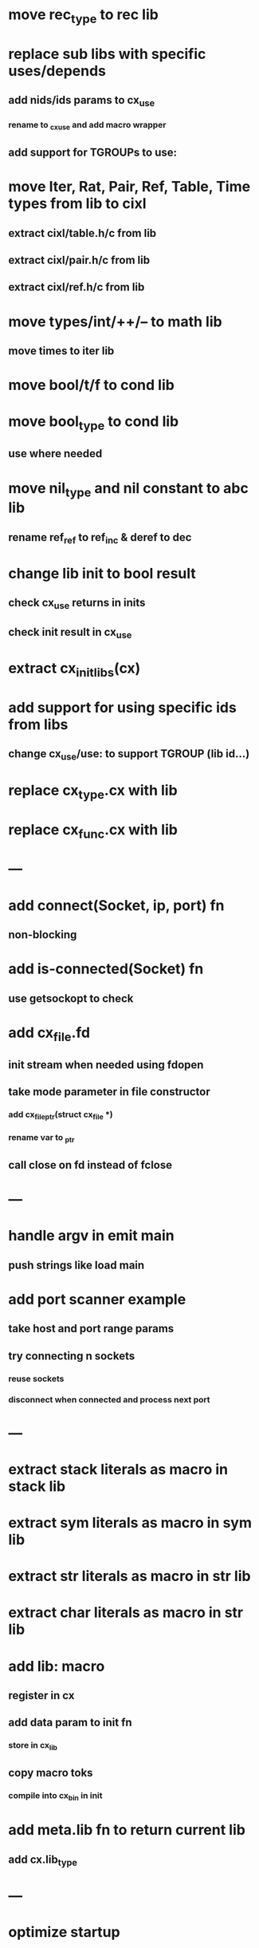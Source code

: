 * move rec_type to rec lib
* replace sub libs with specific uses/depends
** add nids/ids params to cx_use
*** rename to _cx_use and add macro wrapper
** add support for TGROUPs to use:
* move Iter, Rat, Pair, Ref, Table, Time types from lib to cixl
** extract cixl/table.h/c from lib
** extract cixl/pair.h/c from lib
** extract cixl/ref.h/c from lib
* move types/int/++/-- to math lib
** move times to iter lib
* move bool/t/f to cond lib
* move bool_type to cond lib
** use where needed
* move nil_type and nil constant to abc lib
** rename ref_ref to ref_inc & deref to dec
* change lib init to bool result
** check cx_use returns in inits
** check init result in cx_use
* extract cx_init_libs(cx)
* add support for using specific ids from libs
** change cx_use/use: to support TGROUP (lib id...)
* replace cx_type.cx with lib
* replace cx_func.cx with lib
* ---
* add connect(Socket, ip, port) fn
** non-blocking
* add is-connected(Socket) fn
** use getsockopt to check
* add cx_file.fd
** init stream when needed using fdopen
** take mode parameter in file constructor
*** add cx_file_ptr(struct cx_file *)
*** rename var to _ptr
** call close on fd instead of fclose
* ---
* handle argv in emit main
** push strings like load main
* add port scanner example
** take host and port range params
** try connecting n sockets
*** reuse sockets
*** disconnect when connected and process next port
* ---
* extract stack literals as macro in stack lib
* extract sym literals as macro in sym lib
* extract str literals as macro in str lib
* extract char literals as macro in str lib
* add lib: macro
** register in cx
** add data param to init fn
*** store in cx_lib
** copy macro toks
*** compile into cx_bin in init
* add meta.lib fn to return current lib
** add cx.lib_type
* ---
* optimize startup
** parse fns on first use
* optimize const emit
** add op_type.emit_consts
*** rewrite getconst emit
** add cx_getconst_op.value
*** set in parse_const
*** change eval to push value
* add read-iter to io lib
** convert read to iter
*** keep bin ref
** update example and add to post
* add MFile based on cx_buf
** derive RWFile
* add seq zip/unzip fns
* add and/or tests
* add filter tests
* add ^ (pow)
** also add ²/³
** add as separators
** implement for int/rat in math
* add vect put/get fns
* add rat sub/div
** move fns to math lib
* implement Cmp for Sym/Guid
* replace cx_tok.as_ptr with as_id, as_literal etc.
** use cx_sym for CX_TID?
* replace box.as_ptr with as_func/fimp/etc
* add seek(file, pos) fn
* add tell(file) fn
* add len(file) fn
* convert repl to use getline
* change funcs to take cx instead of scope
** grep all cx_scope *
** use cx_scope to get current
* add @@ char escape
* more qdb
** add find-key(Vect) fn
** add is-dirty fn
** add delete fn

sudo rm -rf /usr/local/include/cixl

| Bin new % 'trait: IntStr Int Str; let: (x IntStr) 42; $x say' compile emit
| Bin new % '1 2 +' compile emit
| Bin new % '1000000000 {50 fib _} clock / int<Rat>' compile emit
| Bin new % '#out 42 print<WFile A>' compile emit
| Bin new % '42 say' compile emit
| Bin new % '50 fib' compile emit
| Bin new % '{10000 {50 fib _} times} clock 1000000 / int say' compile emit
| Bin new % 'func: fortytwo(Int)(#f) _; func: fortytwo(42)(#t); 21 fortytwo say' compile emit

